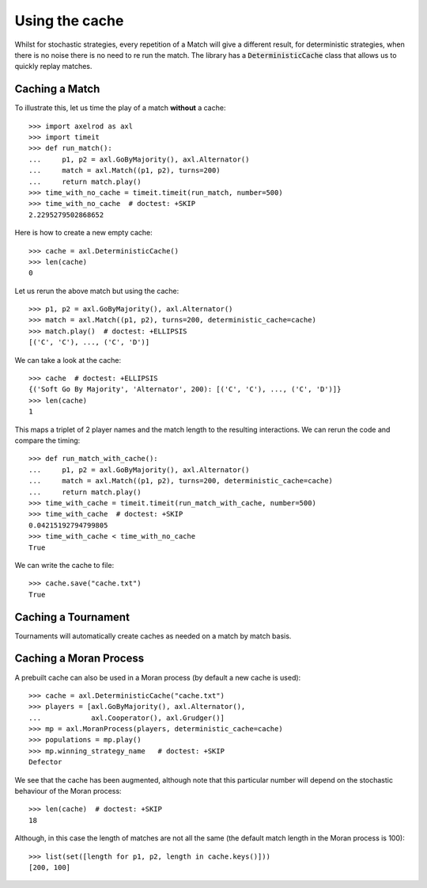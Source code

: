 .. _using-the-cache:

Using the cache
===============

Whilst for stochastic strategies, every repetition of a Match will give a
different result, for deterministic strategies, when there is no noise there is
no need to re run the match. The library has a :code:`DeterministicCache` class
that allows us to quickly replay matches.


Caching a Match
---------------

To illustrate this, let us time the play of a match **without** a cache::

    >>> import axelrod as axl
    >>> import timeit
    >>> def run_match():
    ...     p1, p2 = axl.GoByMajority(), axl.Alternator()
    ...     match = axl.Match((p1, p2), turns=200)
    ...     return match.play()
    >>> time_with_no_cache = timeit.timeit(run_match, number=500)
    >>> time_with_no_cache  # doctest: +SKIP
    2.2295279502868652

Here is how to create a new empty cache::

    >>> cache = axl.DeterministicCache()
    >>> len(cache)
    0

Let us rerun the above match but using the cache::

    >>> p1, p2 = axl.GoByMajority(), axl.Alternator()
    >>> match = axl.Match((p1, p2), turns=200, deterministic_cache=cache)
    >>> match.play()  # doctest: +ELLIPSIS
    [('C', 'C'), ..., ('C', 'D')]

We can take a look at the cache::

    >>> cache  # doctest: +ELLIPSIS
    {('Soft Go By Majority', 'Alternator', 200): [('C', 'C'), ..., ('C', 'D')]}
    >>> len(cache)
    1

This maps a triplet of 2 player names and the match length to the resulting
interactions.  We can rerun the code and compare the timing::

    >>> def run_match_with_cache():
    ...     p1, p2 = axl.GoByMajority(), axl.Alternator()
    ...     match = axl.Match((p1, p2), turns=200, deterministic_cache=cache)
    ...     return match.play()
    >>> time_with_cache = timeit.timeit(run_match_with_cache, number=500)
    >>> time_with_cache  # doctest: +SKIP
    0.04215192794799805
    >>> time_with_cache < time_with_no_cache
    True

We can write the cache to file::

    >>> cache.save("cache.txt")
    True

Caching a Tournament
--------------------

Tournaments will automatically create caches as needed on a match by match
basis.

Caching a Moran Process
-----------------------

A prebuilt cache can also be used in a Moran process (by default a new cache is
used)::

    >>> cache = axl.DeterministicCache("cache.txt")
    >>> players = [axl.GoByMajority(), axl.Alternator(),
    ...            axl.Cooperator(), axl.Grudger()]
    >>> mp = axl.MoranProcess(players, deterministic_cache=cache)
    >>> populations = mp.play()
    >>> mp.winning_strategy_name   # doctest: +SKIP
    Defector

We see that the cache has been augmented, although note that this
particular number will depend on the stochastic behaviour of the Moran process::

    >>> len(cache)  # doctest: +SKIP
    18

Although, in this case the length of matches are not all the same (the default
match length in the Moran process is 100)::

    >>> list(set([length for p1, p2, length in cache.keys()]))
    [200, 100]
